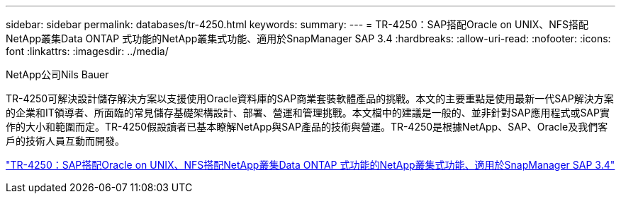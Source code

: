 ---
sidebar: sidebar 
permalink: databases/tr-4250.html 
keywords:  
summary:  
---
= TR-4250：SAP搭配Oracle on UNIX、NFS搭配NetApp叢集Data ONTAP 式功能的NetApp叢集式功能、適用於SnapManager SAP 3.4
:hardbreaks:
:allow-uri-read: 
:nofooter: 
:icons: font
:linkattrs: 
:imagesdir: ../media/


NetApp公司Nils Bauer

[role="lead"]
TR-4250可解決設計儲存解決方案以支援使用Oracle資料庫的SAP商業套裝軟體產品的挑戰。本文的主要重點是使用最新一代SAP解決方案的企業和IT領導者、所面臨的常見儲存基礎架構設計、部署、營運和管理挑戰。本文檔中的建議是一般的、並非針對SAP應用程式或SAP實作的大小和範圍而定。TR-4250假設讀者已基本瞭解NetApp與SAP產品的技術與營運。TR-4250是根據NetApp、SAP、Oracle及我們客戶的技術人員互動而開發。

link:https://www.netapp.com/pdf.html?item=/media/19525-tr-4250.pdf["TR-4250：SAP搭配Oracle on UNIX、NFS搭配NetApp叢集Data ONTAP 式功能的NetApp叢集式功能、適用於SnapManager SAP 3.4"^]
